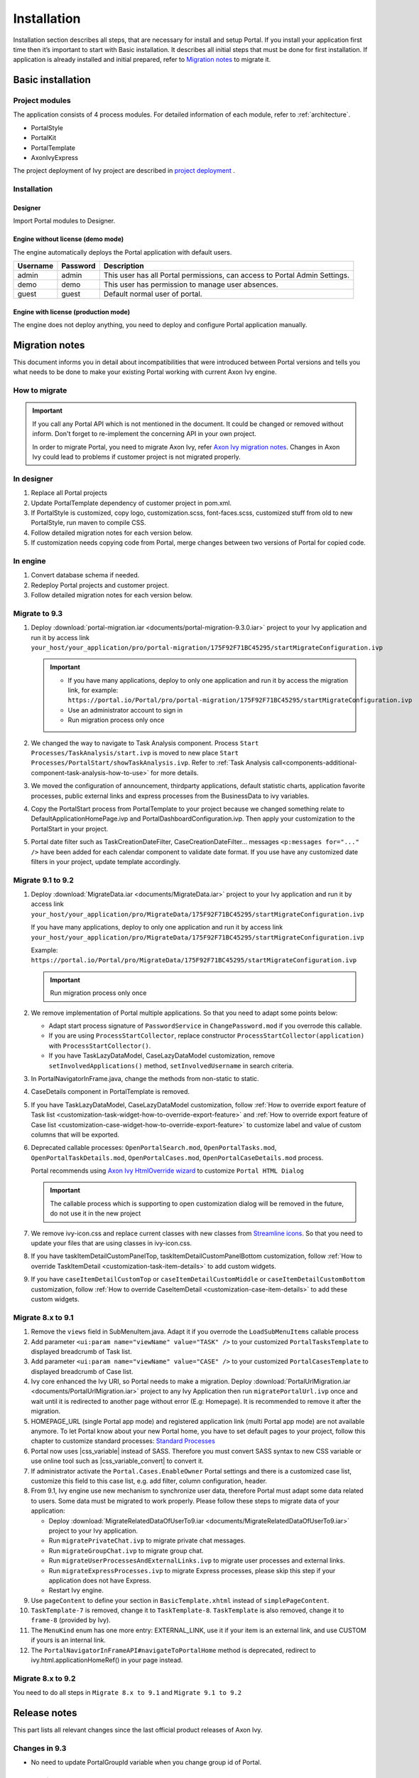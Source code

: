 .. _installation:

Installation
************

Installation section describes all steps, that are necessary for install and setup Portal.
If you install your application first time then it’s important to start with Basic installation. It describes all initial steps that must be done for first installation.
If application is already installed and initial prepared, refer
to `Migration notes`_ to migrate it.

Basic installation
==================

Project modules
---------------

The application consists of 4 process modules. For detailed information
of each module, refer to :ref:`architecture`.

-  PortalStyle

-  PortalKit

-  PortalTemplate

-  AxonIvyExpress

The project deployment of Ivy project are described in `project
deployment <https://developer.axonivy.com/doc/|version|/engine-guide/administration/deployment.html>`__
.

Installation
------------

Designer
^^^^^^^^

Import Portal modules to Designer.


Engine without license (demo mode)
^^^^^^^^^^^^^^^^^^^^^^^^^^^^^^^^^^

The engine automatically deploys the Portal application with default users.

.. table:: 

   +-----------------------+-----------------------+-----------------------+
   | Username              | Password              | Description           |
   +=======================+=======================+=======================+
   | admin                 | admin                 | This user has all     |
   |                       |                       | Portal permissions,   |
   |                       |                       | can access to Portal  |
   |                       |                       | Admin Settings.       |
   +-----------------------+-----------------------+-----------------------+
   | demo                  | demo                  | This user has         |
   |                       |                       | permission to manage  |
   |                       |                       | user absences.        |
   +-----------------------+-----------------------+-----------------------+
   | guest                 | guest                 | Default normal user   |
   |                       |                       | of portal.            |
   +-----------------------+-----------------------+-----------------------+


Engine with license (production mode)
^^^^^^^^^^^^^^^^^^^^^^^^^^^^^^^^^^^^^

The engine does not deploy anything, you need to deploy and configure Portal application 
manually.


.. _installation-migration-notes:

Migration notes
===============

This document informs you in detail about incompatibilities that were
introduced between Portal versions and tells you what needs to be done
to make your existing Portal working with current Axon Ivy engine.

How to migrate
--------------
   
.. important:: 
   If you call any Portal API which is not mentioned in the document. It could be changed or removed without inform. Don't forget
   to re-implement the concerning API in your own project.

   In order to migrate Portal, you need to migrate Axon Ivy, refer
   `Axon Ivy migration
   notes <https://developer.axonivy.com/doc/|version|/axonivy/migration/index.html>`__.
   Changes in Axon Ivy could lead to problems if customer project is not
   migrated properly.

In designer
-----------

#. Replace all Portal projects
#. Update PortalTemplate dependency of customer project in pom.xml.
#. If PortalStyle is customized, copy logo, customization.scss,
   font-faces.scss, customized stuff from old to new PortalStyle, run
   maven to compile CSS.
#. Follow detailed migration notes for each version below.
#. If customization needs copying code from Portal, merge changes
   between two versions of Portal for copied code.

..

In engine
---------

#. Convert database schema if needed.

#. Redeploy Portal projects and customer
   project.
#. Follow detailed migration notes for each version below.


Migrate to 9.3
--------------

#. Deploy :download:`portal-migration.iar <documents/portal-migration-9.3.0.iar>` project to your Ivy application and run it by access link
   ``your_host/your_application/pro/portal-migration/175F92F71BC45295/startMigrateConfiguration.ivp``

   .. important::
      * If you have many applications, deploy to only one application and run it by access the migration link,
        for example: ``https://portal.io/Portal/pro/portal-migration/175F92F71BC45295/startMigrateConfiguration.ivp``

      * Use an administrator account to sign in
      * Run migration process only once

#. We changed the way to navigate to Task Analysis component. Process ``Start Processes/TaskAnalysis/start.ivp`` is moved to new place ``Start Processes/PortalStart/showTaskAnalysis.ivp``. 
   Refer to :ref:`Task Analysis call<components-additional-component-task-analysis-how-to-use>` for more details.

#. We moved the configuration of announcement, thirdparty applications, default statistic charts, application favorite processes, public external links and express processes from the BusinessData to ivy variables.

#. Copy the PortalStart process from PortalTemplate to your project because we changed something relate to DefaultApplicationHomePage.ivp and PortalDashboardConfiguration.ivp.
   Then apply your customization to the PortalStart in your project.

#. Portal date filter such as TaskCreationDateFilter, CaseCreationDateFilter... messages ``<p:messages for="..." />`` have been added for each calendar component to validate date format.
   If you use have any customized date filters in your project, update template accordingly.

Migrate 9.1 to 9.2
------------------

#. Deploy :download:`MigrateData.iar <documents/MigrateData.iar>` project to your Ivy application and run it by access link
   ``your_host/your_application/pro/MigrateData/175F92F71BC45295/startMigrateConfiguration.ivp``
   
   If you have many applications, deploy to only one application and run it by access link
   ``your_host/your_application/pro/MigrateData/175F92F71BC45295/startMigrateConfiguration.ivp``
   
   Example: ``https://portal.io/Portal/pro/MigrateData/175F92F71BC45295/startMigrateConfiguration.ivp``

   .. important:: Run migration process only once

#. We remove implementation of Portal multiple applications. So that you need to adapt some points below:

   - Adapt start process signature of ``PasswordService`` in ``ChangePassword.mod`` if you overrode this callable.
   - If you are using ``ProcessStartCollector``, replace constructor ``ProcessStartCollector(application)`` with ``ProcessStartCollector()``.
   - If you have TaskLazyDataModel, CaseLazyDataModel customization, remove ``setInvolvedApplications()`` method, ``setInvolvedUsername`` in search criteria.   

#. In PortalNavigatorInFrame.java, change the methods from non-static to static.

#. CaseDetails component in PortalTemplate is removed.

#. If you have TaskLazyDataModel, CaseLazyDataModel customization, follow :ref:`How to override export feature of Task list <customization-task-widget-how-to-override-export-feature>` and :ref:`How to override export feature of Case list <customization-case-widget-how-to-override-export-feature>` to customize label and value of custom columns that will be exported.

#. Deprecated callable processes: ``OpenPortalSearch.mod``, ``OpenPortalTasks.mod``, ``OpenPortalTaskDetails.mod``, ``OpenPortalCases.mod``, ``OpenPortalCaseDetails.mod`` process.

   Portal recommends using `Axon Ivy HtmlOverride wizard <https://developer.axonivy.com/doc/|version|/designer-guide/how-to/overrides.html?#override-new-wizard>`_ to customize ``Portal HTML Dialog``

   .. important:: The callable process which is supporting to open customization dialog will be removed in the future, do not use it in the new project

#. We remove ivy-icon.css and replace current classes with new classes from `Streamline icons <https://dev.demo.ivyteam.io/demo-app/faces/view/html-dialog-demos$1/icons.xhtml>`_. So that you need to update your files that are using classes in ivy-icon.css.

#. If you have taskItemDetailCustomPanelTop, taskItemDetailCustomPanelBottom customization, follow :ref:`How to override TaskItemDetail <customization-task-item-details>` to add custom widgets.

9. If you have ``caseItemDetailCustomTop`` or ``caseItemDetailCustomMiddle`` or ``caseItemDetailCustomBottom`` customization, follow :ref:`How to override CaseItemDetail <customization-case-item-details>` to add these custom widgets.

Migrate 8.x to 9.1
------------------

#. Remove the ``views`` field in SubMenuItem.java. Adapt it if you overrode the ``LoadSubMenuItems`` callable process

#. Add parameter ``<ui:param name="viewName" value="TASK" />`` to your customized ``PortalTasksTemplate`` to displayed breadcrumb of Task list.

#. Add parameter ``<ui:param name="viewName" value="CASE" />`` to your customized ``PortalCasesTemplate`` to displayed breadcrumb of Case list.

#. Ivy core enhanced the Ivy URI, so Portal needs to make a migration. Deploy :download:`PortalUrlMigration.iar <documents/PortalUrlMigration.iar>` project to any Ivy Application then run ``migratePortalUrl.ivp`` once and wait until it is redirected to another page without error (E.g: Homepage). It is recommended to remove it after the migration.

#. HOMEPAGE_URL (single Portal app mode) and registered application link (multi Portal app mode) are not available anymore. To let Portal know about your new Portal home, you have to set default pages to your project, follow this chapter to customize standard processes: `Standard Processes <https://developer.axonivy.com/doc/|version|/designer-guide/user-interface/standard-processes/index.html>`_

#. Portal now uses |css_variable| instead of SASS. Therefore you must convert SASS syntax to new CSS variable or use online tool such as |css_variable_convert| to convert it.

#. If administrator activate the ``Portal.Cases.EnableOwner`` Portal settings and there is a customized case list, customize this field to this case list, e.g. add filter, column configuration, header.

#. From 9.1, Ivy engine use new mechanism to synchronize user data, therefore Portal must adapt some data related to users. Some data must be migrated to work properly. Please follow these steps to migrate data of your application:

   - Deploy :download:`MigrateRelatedDataOfUserTo9.iar <documents/MigrateRelatedDataOfUserTo9.iar>` project to your Ivy application.

   - Run ``migratePrivateChat.ivp`` to migrate private chat messages.

   - Run ``migrateGroupChat.ivp`` to migrate group chat.

   - Run ``migrateUserProcessesAndExternalLinks.ivp`` to migrate user processes and external links.

   - Run ``migrateExpressProcesses.ivp`` to migrate Express processes, please skip this step if your application does not have Express.

   - Restart Ivy engine.

#. Use ``pageContent`` to define your section in ``BasicTemplate.xhtml`` instead of ``simplePageContent``.

#. ``TaskTemplate-7`` is removed, change it to ``TaskTemplate-8``. ``TaskTemplate`` is also removed, change it to ``frame-8`` (provided by Ivy).

#. The ``MenuKind`` enum has one more entry: EXTERNAL_LINK, use it if your item is an external link, and use CUSTOM if yours is an internal link.

#. The ``PortalNavigatorInFrameAPI#navigateToPortalHome`` method is deprecated, redirect to ivy.html.applicationHomeRef() in your page instead.

Migrate 8.x to 9.2
------------------

You need to do all steps in ``Migrate 8.x to 9.1`` and ``Migrate 9.1 to 9.2``

.. _installation-release-notes:

Release notes
=============

This part lists all relevant changes since the last official product
releases of Axon Ivy.

Changes in 9.3
--------------

- No need to update PortalGroupId variable when you change group id of Portal.


Changes in 9.2
--------------

- Include new TaskState such as ``Destroyed``, ``Failed``, ``Join failed`` and ``Waiting for event`` in Portal Task list, also in Task State filter.

- Include new CaseState ``Destroyed`` in Portal Case list, also in Case State filter.

- Introduce :ref:`Workflow Events table <how-to-show-workflow-events>`, user who has permission ``WORKFLOW_EVENT_READ_ALL`` can see all ``WORKFLOW_EVENTS``.

- Introduce the ``Portal.Homepage`` Portal setting to set the default homepage, each user can change it via user profile. 

- Introduce new approach to customize :ref:`Portal Case Item details <customization-case-item-details>`. Now, your case information in Case details page and Case Info dialog is the same

- Introduce new approach to customize :ref:`Portal Task item details <customization-task-item-details>`.

- Introduce new Portal Setting ``Portal.ShowButtonIcon`` to control visibility of icon of button in Portal.

- Introduce new global variable named ``PortalLoginPageDisplay`` to show Login page or hide it then show error page instead.

- No multiple applications anymore, Portal now only works in current application. It means administrator can not add new Ivy application.

- Statistic charts support multiple names for each supported languages.

- Portal supports multilingual user favorites

- Portal supports logos in SVG format.

Changes in 9.1
--------------

- Refactor style customization approach. From now on, Portal use CSS Variable as technology to customize CSS.

- Introduce the User Guide feature, using the ``Portal.Dashboard.ShowUserGuide`` Portal Setting to activate/deactivate it, 
  and follow :ref:`Customize user guide <customization-portal-home-user-guide>` for your customization.

- Introduce new Portal Setting ``Portal.ShowButtonIcon`` to control visibility of icon of button in Portal.

- Introduce new Portal dialog with icon decorator. Refer to :ref:`this section <components-additional-portal-dialog-with-icon>` for more detail.

- TaskTemplate-7, TaskTemplate and TwoColumnTemplate are removed.


.. |css_variable| raw:: html

   <a href="https://developer.mozilla.org/en-US/docs/Web/CSS/Using_CSS_custom_properties" target="_blank">CSS Variable</a>
.. |css_variable_convert| raw:: html

   <a href="https://www.npmjs.com/package/sass-to-css-variables" target="_blank">SASS to CSS Variables</a>